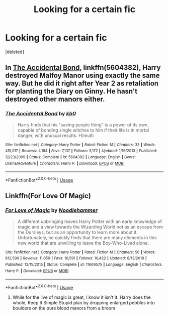 #+TITLE: Looking for a certain fic

* Looking for a certain fic
:PROPERTIES:
:Score: 6
:DateUnix: 1555125876.0
:DateShort: 2019-Apr-13
:FlairText: Request
:END:
[deleted]


** In [[https://www.fanfiction.net/s/5604382/1/][The Accidental Bond]], linkffn(5604382), Harry destroyed Malfoy Manor using exactly the same way. But he did it right after Year 2 as retaliation for planting the Diary on Ginny. He hasn't destroyed other manors either.
:PROPERTIES:
:Author: InquisitorCOC
:Score: 5
:DateUnix: 1555130608.0
:DateShort: 2019-Apr-13
:END:

*** [[https://www.fanfiction.net/s/5604382/1/][*/The Accidental Bond/*]] by [[https://www.fanfiction.net/u/1251524/kb0][/kb0/]]

#+begin_quote
  Harry finds that his "saving people thing" is a power of its own, capable of bonding single witches to him if their life is in mortal danger, with unusual results. H/multi
#+end_quote

^{/Site/:} ^{fanfiction.net} ^{*|*} ^{/Category/:} ^{Harry} ^{Potter} ^{*|*} ^{/Rated/:} ^{Fiction} ^{M} ^{*|*} ^{/Chapters/:} ^{33} ^{*|*} ^{/Words/:} ^{415,017} ^{*|*} ^{/Reviews/:} ^{4,184} ^{*|*} ^{/Favs/:} ^{7,137} ^{*|*} ^{/Follows/:} ^{5,172} ^{*|*} ^{/Updated/:} ^{1/16/2013} ^{*|*} ^{/Published/:} ^{12/23/2009} ^{*|*} ^{/Status/:} ^{Complete} ^{*|*} ^{/id/:} ^{5604382} ^{*|*} ^{/Language/:} ^{English} ^{*|*} ^{/Genre/:} ^{Drama/Adventure} ^{*|*} ^{/Characters/:} ^{Harry} ^{P.} ^{*|*} ^{/Download/:} ^{[[http://www.ff2ebook.com/old/ffn-bot/index.php?id=5604382&source=ff&filetype=epub][EPUB]]} ^{or} ^{[[http://www.ff2ebook.com/old/ffn-bot/index.php?id=5604382&source=ff&filetype=mobi][MOBI]]}

--------------

*FanfictionBot*^{2.0.0-beta} | [[https://github.com/tusing/reddit-ffn-bot/wiki/Usage][Usage]]
:PROPERTIES:
:Author: FanfictionBot
:Score: 1
:DateUnix: 1555130627.0
:DateShort: 2019-Apr-13
:END:


** Linkffn(For Love Of Magic)
:PROPERTIES:
:Author: polytopiaman
:Score: 0
:DateUnix: 1555127377.0
:DateShort: 2019-Apr-13
:END:

*** [[https://www.fanfiction.net/s/11669575/1/][*/For Love of Magic/*]] by [[https://www.fanfiction.net/u/5241558/Noodlehammer][/Noodlehammer/]]

#+begin_quote
  A different upbringing leaves Harry Potter with an early knowledge of magic and a view towards the Wizarding World not as an escape from the Dursleys, but as an opportunity to learn more about it. Unfortunately, he quickly finds that there are many elements in this new world that are unwilling to leave the Boy-Who-Lived alone.
#+end_quote

^{/Site/:} ^{fanfiction.net} ^{*|*} ^{/Category/:} ^{Harry} ^{Potter} ^{*|*} ^{/Rated/:} ^{Fiction} ^{M} ^{*|*} ^{/Chapters/:} ^{56} ^{*|*} ^{/Words/:} ^{812,590} ^{*|*} ^{/Reviews/:} ^{11,050} ^{*|*} ^{/Favs/:} ^{10,591} ^{*|*} ^{/Follows/:} ^{10,422} ^{*|*} ^{/Updated/:} ^{8/13/2018} ^{*|*} ^{/Published/:} ^{12/15/2015} ^{*|*} ^{/Status/:} ^{Complete} ^{*|*} ^{/id/:} ^{11669575} ^{*|*} ^{/Language/:} ^{English} ^{*|*} ^{/Characters/:} ^{Harry} ^{P.} ^{*|*} ^{/Download/:} ^{[[http://www.ff2ebook.com/old/ffn-bot/index.php?id=11669575&source=ff&filetype=epub][EPUB]]} ^{or} ^{[[http://www.ff2ebook.com/old/ffn-bot/index.php?id=11669575&source=ff&filetype=mobi][MOBI]]}

--------------

*FanfictionBot*^{2.0.0-beta} | [[https://github.com/tusing/reddit-ffn-bot/wiki/Usage][Usage]]
:PROPERTIES:
:Author: FanfictionBot
:Score: 1
:DateUnix: 1555127402.0
:DateShort: 2019-Apr-13
:END:

**** While for the live of magic is great, I know it isn't it. Harry does the whole, Keep It Simple Stupid plan by dropping enlarged pebbles into boulders on the pure blood manors from a broom
:PROPERTIES:
:Author: Amdar210
:Score: 0
:DateUnix: 1555127720.0
:DateShort: 2019-Apr-13
:END:
